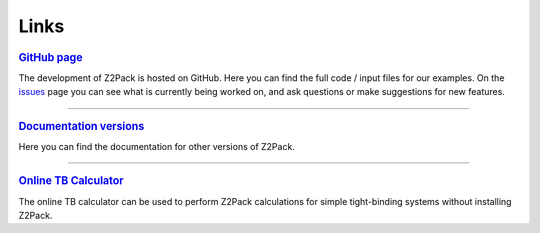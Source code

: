 .. _z2pack_links:

Links
=====

.. rubric:: `GitHub page <https://github.com/Z2PackDev/Z2Pack>`_

The development of Z2Pack is hosted on GitHub. Here you can find the full code / input files for our examples. On the `issues <https://github.com/Z2PackDev/Z2Pack/issues>`_ page you can see what is currently being worked on, and ask questions or make suggestions for new features.

--------

.. rubric:: `Documentation versions <http://z2pack.ethz.ch/doc/version.html>`_

Here you can find the documentation for other versions of Z2Pack.

--------

.. rubric:: `Online TB Calculator <http://z2pack.ethz.ch/online/>`_

The online TB calculator can be used to perform Z2Pack calculations for simple tight-binding systems without installing Z2Pack.
